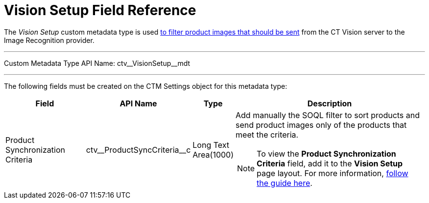 = Vision Setup Field Reference

The _Vision Setup_ custom metadata type is used xref:CT-Vision-IR-for-CT-Mobile-2.8-and-lower/CT-Vision-IR-Administrator-Guide/Getting-Started/adding-information-for-products-to-be-recognized.adoc#h3_1021024571[to filter product images that should be sent] from the CT Vision server to the Image Recognition provider.

'''''

Custom Metadata Type API Name: [.apiobject]#ctv\__VisionSetup__mdt#

'''''

The following fields must be created on the [.object]#CTM Settings# object for this metadata type:

[width="100%",cols="20%,20%,10%,50%"]
|===
|*Field* |*API Name* |*Type* |*Description*

|Product Synchronization Criteria |[.apiobject]#ctv\__ProductSyncCriteria__c# |Long Text Area(1000) a| Add manually the SOQL filter to sort products and send product images
only of the products that meet the criteria.

[NOTE]
====
To view the *Product Synchronization Criteria* field, add it to the *Vision Setup* page layout. For more information, link:https://trailhead.salesforce.com/en/content/learn/modules/custom_metadata_types_dec/cmt_create[follow the guide here].
====

|===